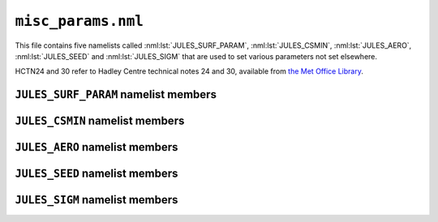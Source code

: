 ``misc_params.nml``
===================


This file contains five namelists called :nml:lst:`JULES_SURF_PARAM`, :nml:lst:`JULES_CSMIN`, :nml:lst:`JULES_AERO`, :nml:lst:`JULES_SEED` and :nml:lst:`JULES_SIGM` that are used to set various parameters not set elsewhere.

HCTN24 and 30 refer to Hadley Centre technical notes 24 and 30, available from `the Met Office Library <http://www.metoffice.gov.uk/learning/library/publications/science/climate-science/hadley-centre-technical-note>`_.


``JULES_SURF_PARAM`` namelist members
-------------------------------------

.. nml:namelist:: JULES_SURF_PARAM


.. nml:member:: hleaf

   :type: real
   :default: 5.7e4

   Specific heat capacity of leaves (J K\ :sup:`-1` per kg carbon).

   See HCTN30 p6.


.. nml:member:: hwood

   :type: real
   :default: 1.1e4

   Specific heat capacity of wood (J K\ :sup:`-1` per kg carbon).

   See HCTN30 p6.


.. nml:member:: beta1

   :type: real
   :default: 0.83

   Coupling coefficient for co-limitation in photosynthesis model.

   See Cox et al. (1999), Eq.61.


.. nml:member:: beta2

   :type: real
   :default: 0.93

   Coupling coefficient for co-limitation in photosynthesis model.

   See Cox et al. (1999), Eq.61.


.. nml:member:: fwe_c3

   :type: real
   :default: 0.5

   Constant in expression for limitation of photosynthesis by transport of products, for C3 plants.

   See Cox et al. (1999) Eq.60.


.. nml:member:: fwe_c4

   :type: real
   :default: 20000.0

   Constant in expression for limitation of photosynthesis by transport of products, for C4 plants.

   See Cox et al. (1999) Eq.60.


.. nml:member:: q10_leaf

   :type: real
   :default: 2.0

   Q10 factor for plant respiration.

   See Cox et al. (1999) Eq.66.


.. nml:member:: q10_soil

   :type: real
   :default: 2.0

   Q10 factor for soil respiration.

   Only used if :nml:mem:`JULES_SWITCHES::l_q10` = TRUE. See HCTN24 Eq.17.


.. nml:member:: kaps

   :type: real
   :default: 0.5e-8

   Specific soil respiration rate at 25 degC and optimum soil moisture (s\ :sup:`-1`).

   Only used if not using TRIFFID (:nml:mem:`JULES_SWITCHES::l_triffid` = FALSE). See HCTN24 Eq.16.


.. nml:member:: kaps_roth

   :type: real(4)
   :default: 3.22e-7, 9.65e-9, 2.12e-8, 6.43e-10

   Specific soil respiration rate for the RothC submodel for each soil carbon pool.

   Only used if using the TRIFFID vegetation model (:nml:mem:`JULES_SWITCHES::l_triffid` = TRUE), in which case soil carbon is modelled using four pools (biomass, humus, decomposable plant material, resistant plant material).
   
   
.. nml:member:: z0miz

   :type: real
   :default: 1.0e-1
   
   Roughness length for heat, moisture and momentum over the Marginal Ice Zone (m).


.. nml:member:: z0sice

   :type: real
   :default: 3.0e-3
   
   Roughness length for heat, moisture and momentum over sea-ice (m).


.. nml:member:: z0h_z0m_miz

   :type: real
   :default: 1.0
   
   Ratio of thermal to momentum roughness lengths for marginal ice.


.. nml:member:: z0h_z0m_sice

   :type: real
   :default: 1.0
   
   Ratio of thermal to momentum roughness lengths for sea ice.


.. nml:member:: emis_sea

   :type: real
   :default: 1.0

   Emissivity of open sea.


.. nml:member:: emis_sice

   :type: real
   :default: 1.0
   
   Emissivity of sea-ice.


.. nml:member:: kappai

   :type: real
   :default: 2.09

   Thermal conductivity of sea-ice (W m\ :sup:`-1` K\ :sup:`-1`).


.. nml:member:: kappai_snow

   :type: real
   :default: 0.31

   Thermal conductivity of snow on sea-ice (W m\ :sup:`-1` K\ :sup:`-1`).


.. nml:member:: kappa_seasurf

   :type: real
   :default: 0.31

   Effective thermal conductivity of sea surface layer (W m\ :sup:`-1` K\ :sup:`-1`).




``JULES_CSMIN`` namelist members
--------------------------------

.. nml:namelist:: JULES_CSMIN


.. nml:member:: cs_min

   :type: real
   :default: 1.0e-6

   Minimum allowed soil carbon (kg m\ :sup:`-2`).




``JULES_AERO`` namelist members
-------------------------------

.. nml:namelist:: JULES_AERO


.. nml:member:: co2_mmr

   :type: real
   :default: 5.241e-4

   Concentration of atmospheric CO2, expressed as a mass mixing ratio.




``JULES_SEED`` namelist members
-------------------------------

.. nml:namelist:: JULES_SEED


.. nml:member:: frac_min

   :type: real
   :default: 1.0e-6

   Minimum fraction that a PFT is allowed to cover if TRIFFID is used.


.. nml:member:: frac_seed

   :type: real
   :default: 0.01

   Seed fraction for TRIFFID.




``JULES_SIGM`` namelist members
-------------------------------

.. nml:namelist:: JULES_SIGM


.. nml:member:: pow

   :type: real
   :default: 5.241e-4

   Power in sigmodial function used to get competition coefficients.

   See HCTN24 Eq.3.


